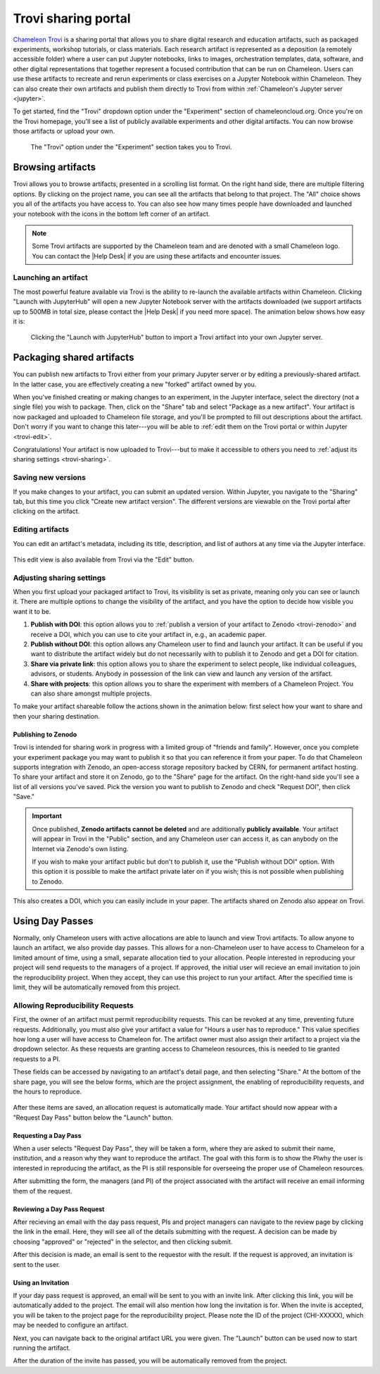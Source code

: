 .. _trovi:

====================
Trovi sharing portal
====================

`Chameleon Trovi <https://www.chameleoncloud.org/experiment/share>`_ is a
sharing portal that allows you to share digital research and education
artifacts, such as packaged experiments, workshop tutorials, or class materials.
Each research artifact is represented as a deposition (a remotely accessible
folder) where a user can put Jupyter notebooks, links to images, orchestration
templates, data, software, and other digital representations that together
represent a focused contribution that can be run on Chameleon. Users can use
these artifacts to recreate and rerun experiments or class exercises on a
Jupyter Notebook within Chameleon. They can also create their own artifacts and
publish them directly to Trovi from within :ref:`Chameleon's Jupyter server
<jupyter>`.

To get started, find the "Trovi" dropdown option under the "Experiment" section
of chameleoncloud.org. Once you're on the Trovi homepage, you'll see a list of
publicly available experiments and other digital artifacts. You can now browse
those artifacts or upload your own.

.. figure:: sharing/sharing_dropdown.png
   :alt: Location of Trovi in the UI.
   :figclass: screenshot

   The "Trovi" option under the "Experiment" section takes you to Trovi.

Browsing artifacts
==================

Trovi allows you to browse artifacts, presented in a scrolling list format. On
the right hand side, there are multiple filtering options. By clicking on the
project name, you can see all the artifacts that belong to that project. The
"All" choice shows you all of the artifacts you have access to. You can also see
how many times people have downloaded and launched your notebook with the icons
in the bottom left corner of an artifact.

.. note::

   Some Trovi artifacts are supported by the Chameleon team and are denoted
   with a small Chameleon logo. You can contact the |Help Desk| if you are
   using these artifacts and encounter issues.

Launching an artifact
---------------------

The most powerful feature available via Trovi is the ability to re-launch the
available artifacts within Chameleon. Clicking "Launch with JupyterHub" will
open a new Jupyter Notebook server with the artifacts downloaded (we support
artifacts up to 500MB in total size, please contact the |Help Desk| if you need
more space). The animation below shows how easy it is:

.. figure:: sharing/sharing_launching.gif
   :alt: Animation of clicking launch button.
   :figclass: screenshot

   Clicking the "Launch with JupyterHub" button to import a Trovi artifact into
   your own Jupyter server.

Packaging shared artifacts
==========================

You can publish new artifacts to Trovi either from your primary Jupyter server
or by editing a previously-shared artifact. In the latter case, you are
effectively creating a new "forked" artifact owned by you.

When you've finished creating or making changes to an experiment, in the Jupyter
interface, select the directory (not a single file) you wish to package. Then,
click on the "Share" tab and select "Package as a new artifact". Your artifact
is now packaged and uploaded to Chameleon file storage, and you'll be prompted
to fill out descriptions about the artifact. Don't worry if you want to change
this later---you will be able to :ref:`edit them on the Trovi portal or within
Jupyter <trovi-edit>`.

Congratulations! Your artifact is now uploaded to Trovi---but to make it
accessible to others you need to :ref:`adjust its sharing settings
<trovi-sharing>`.

.. figure:: sharing/sharing_packaging.gif
   :alt: Animation of packaging a new artifact from Jupyter.
   :figclass: screenshot

.. _trovi-new-version:

Saving new versions
-------------------

If you make changes to your artifact, you can submit an updated version. Within
Jupyter, you navigate to the "Sharing" tab, but this time you click "Create new
artifact version". The different versions are viewable on the Trovi portal
after clicking on the artifact.

.. figure:: sharing/sharing_new_version.gif
   :alt: Animation of uploading a new artifact version from Jupyter.
   :figclass: screenshot

.. _trovi-edit:

Editing artifacts
-----------------

You can edit an artifact's metadata, including its title, description, and list
of authors at any time via the Jupyter interface.

.. figure:: sharing/sharing_edit_meta.gif
   :alt: Animation of editing an artifact's metadata.
   :figclass: screenshot

This edit view is also available from Trovi via the "Edit" button.

.. _trovi-sharing:

Adjusting sharing settings
--------------------------

When you first upload your packaged artifact to Trovi, its visibility is set as
private, meaning only you can see or launch it. There are multiple options to
change the visibility of the artifact, and you have the option to decide how
visible you want it to be.

1. **Publish with DOI**: this option allows you to :ref:`publish a version of your
   artifact to Zenodo <trovi-zenodo>` and receive a DOI, which you can use to
   cite your artifact in, e.g., an academic paper.
2. **Publish without DOI**: this option allows any Chameleon user to find and
   launch your artifact. It can be useful if you want to distribute the artifact
   widely but do not necessarily with to publish it to Zenodo and get a DOI
   for citation.
3. **Share via private link**: this option allows you to share the experiment to
   select people, like individual colleagues, advisors, or students. Anybody in
   possession of the link can view and launch any version of the artifact.
4. **Share with projects**: this option allows you to share the experiment with
   members of a Chameleon Project. You can also share amongst multiple projects.

To make your artifact shareable follow the actions shown in the animation below:
first select how your want to share and then your sharing destination.

.. _trovi-zenodo:

Publishing to Zenodo
^^^^^^^^^^^^^^^^^^^^

Trovi is intended for sharing work in progress with a limited group of "friends
and family". However, once you complete your experiment package you may want to
publish it so that you can reference it from your paper. To do that Chameleon
supports integration with Zenodo, an open-access storage repository backed by
CERN, for permanent artifact hosting. To share your artifact and store it on
Zenodo, go to the "Share" page for the artifact. On the right-hand side you'll
see a list of all versions you've saved. Pick the version you want to publish to
Zenodo and check "Request DOI", then click "Save."

.. important::

   Once published, **Zenodo artifacts cannot be deleted** and are additionally
   **publicly available**. Your artifact will appear in Trovi in the "Public"
   section, and any Chameleon user can access it, as can anybody on the
   Internet via Zenodo's own listing.

   If you wish to make your artifact public but don't to publish it, use the
   "Publish without DOI" option. With this option it is possible to make the
   artifact private later on if you wish; this is not possible when publishing
   to Zenodo.

This also creates a DOI, which you can easily include in your
paper. The artifacts shared on Zenodo also appear on Trovi.

.. _sharing-day-passes:

Using Day Passes
================
Normally, only Chameleon users with active allocations are able to launch and
view Trovi artifacts. To allow anyone to launch an artifact, we also provide
day passes. This allows for a non-Chameleon user to have access to Chameleon
for a limited amount of time, using a small, separate allocation tied to your
allocation. People interested in reproducing your project will send requests
to the managers of a project. If approved, the initial user will recieve an
email invitation to join the reproducibility project. When they accept, they
can use this project to run your artifact. After the specified time is limit,
they will be automatically removed from this project.

.. _sharing-enable-day-pass:

Allowing Reproducibility Requests
---------------------------------

First, the owner of an artifact must permit reproducibility requests. This can
be revoked at any time, preventing future requests. Additionally, you must also
give your artifact a value for "Hours a user has to reproduce." This value
specifies how long a user will have access to Chameleon for. The artifact
owner must also assign their artifact to a project via the dropdown selector.
As these requests are granting access to Chameleon resources, this is needed
to tie granted requests to a PI.

These fields can be accessed by navigating to an artifact's detail page, and
then selecting "Share." At the bottom of the share page, you will see the
below forms, which are the project assignment, the enabling of reproducibility
requests, and the hours to reproduce.

.. figure:: sharing/sharing_reproducibility.png
   :alt: An image showing the sharing fields for reproducibility requests
   :figclass: screenshot

After these items are saved, an allocation request is automatically made. Your
artifact should now appear with a "Request Day Pass" button below the "Launch"
button.

Requesting a Day Pass
^^^^^^^^^^^^^^^^^^^^^

When a user selects "Request Day Pass", they will be taken a form, where they
are asked to submit their name, institution, and a reason why they want to
reproduce the artifact. The goal with this form is to show the PIwhy the user
is interested in reproducing the artifact, as the PI is still responsible
for overseeing the proper use of Chameleon resources.

After submitting the form, the managers (and PI) of the project associated with
the artifact will receive an email informing them of the request.

Reviewing a Day Pass Request
^^^^^^^^^^^^^^^^^^^^^^^^^^^^

After recieving an email with the day pass request, PIs and project managers
can navigate to the review page by clicking the link in the email. Here, they
will see all of the details submitting with the request. A decision can be made
by choosing "approved" or "rejected" in the selector, and then clicking submit.

After this decision is made, an email is sent to the requestor with the result.
If the request is approved, an invitation is sent to the user.

Using an Invitation
^^^^^^^^^^^^^^^^^^^

If your day pass request is approved, an email will be sent to you with an
invite link. After clicking this link, you will be automatically added to the
project. The email will also mention how long the invitation is for. When the
invite is accepted, you will be taken to the project page for the
reproducibility project. Please note the ID of the project (CHI-XXXXX), which
may be needed to configure an artifact.

Next, you can navigate back to the original artifact URL you were given. The
"Launch" button can be used now to start running the artifact.

After the duration of the invite has passed, you will be automatically removed
from the project.
